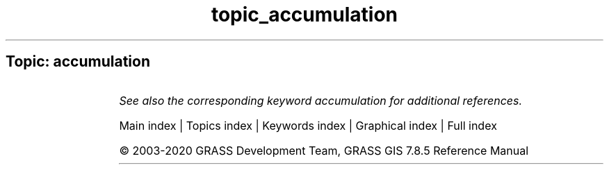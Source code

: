 .TH topic_accumulation 1 "" "GRASS 7.8.5" "GRASS GIS User's Manual"
.SH Topic: accumulation
.TS
expand;
lw60 lw1 lw60.
T{
t.rast.accdetect
T}	 	T{
Detects accumulation patterns in temporally accumulated space time raster datasets created by t.rast.accumulate.
T}
.sp 1
T{
t.rast.accumulate
T}	 	T{
Computes cyclic accumulations of a space time raster dataset.
T}
.sp 1
.TE
.PP
\fISee also the corresponding keyword accumulation for additional references.\fR
.PP
Main index |
Topics index |
Keywords index |
Graphical index |
Full index
.PP
© 2003\-2020
GRASS Development Team,
GRASS GIS 7.8.5 Reference Manual

